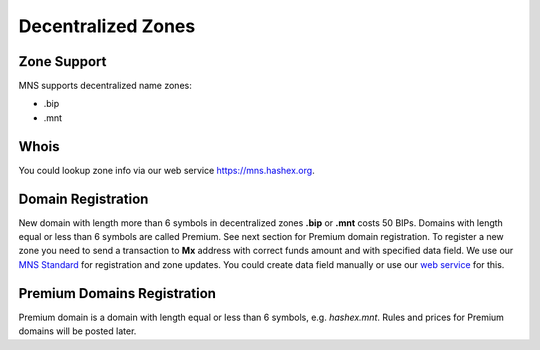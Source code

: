 Decentralized Zones
========

Zone Support
--------

MNS supports decentralized name zones:

- .bip
- .mnt

Whois
-------
You could lookup zone info via our web service https://mns.hashex.org.

Domain Registration
--------

New domain with length more than 6 symbols in decentralized zones **.bip** or **.mnt** costs 50 BIPs. 
Domains with length equal or less than 6 symbols are called Premium. See next section for Premium domain registration.
To register a new zone you need to send a transaction to **Mx** address with correct funds amount and with specified data field. 
We use our `MNS Standard <https://mns-docs.readthedocs.io/en/latest/standard.html>`_ for registration and zone updates. You could create data field manually or use our `web service <https://mns.hashex.org>`_ for this.

Premium Domains Registration
--------

Premium domain is a domain with length equal or less than 6 symbols, e.g. *hashex.mnt*. Rules and prices for Premium domains will be posted later.
